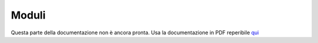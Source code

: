 ======
Moduli
======

Questa parte della documentazione non è ancora pronta. Usa la documentazione in PDF reperibile `qui <https://www.adjam.org/next/index.php/s/egW7AnHxcif8n27?path=%2FPYTHON>`_

.. * Moduli creati dall'utente

.. * moduli standard

.. * moduli scaricati da pip
